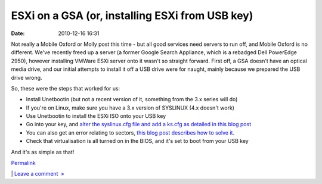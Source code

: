 ESXi on a GSA (or, installing ESXi from USB key)
################################################
:date: 2010-12-16 16:31

Not really a Mobile Oxford or Molly post this time - but all good
services need servers to run off, and Mobile Oxford is no different.
We've recently freed up a server (a former Google Search Appliance,
which is a rebadged Dell PowerEdge 2950), however installing VMWare ESXi
server onto it wasn't so straight forward. First off, a GSA doesn't have
an optical media drive, and our initial attempts to install it off a USB
drive were for naught, mainly because we prepared the USB drive wrong.

.. raw:: html

   </p>

So, these were the steps that worked for us:

.. raw:: html

   </p>

-  Install Unetbootin (but not a recent version of it, something from
   the 3.x series will do)
-  If you're on Linux, make sure you have a 3.x version of SYSLINUX (4.x
   doesn't work)
-  Use Unetbootin to install the ESXi ISO onto your USB key
-  Go into your key, and `alter the syslinux.cfg file and add a ks.cfg
   as detailed in this blog post`_
-  You can also get an error relating to sectors, `this blog post
   describes how to solve it`_.
-  Check that virtualisation is all turned on in the BIOS, and it's set
   to boot from your USB key

.. raw:: html

   </p>

And it's as simple as that!

.. raw:: html

   </p>

.. raw:: html

   </p>

`Permalink`_

\| `Leave a comment  »`_

.. raw:: html

   </p>

.. _alter the syslinux.cfg file and add a ks.cfg as detailed in this blog post: http://benincosa.org/blog/?p=171
.. _this blog post describes how to solve it: http://www.ivobeerens.nl/?p=699
.. _Permalink: http://mobileoxfordtech.posterous.com/esxi-on-a-gsa-or-installing-esxi-from-usb-key
.. _Leave a comment  »: http://mobileoxfordtech.posterous.com/esxi-on-a-gsa-or-installing-esxi-from-usb-key#comment
